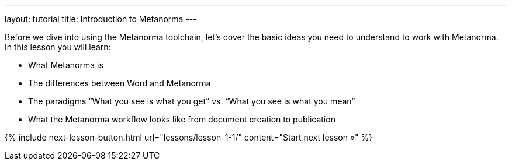 ---
layout: tutorial
title: Introduction to Metanorma
---
[[learning-objectives-1]]

Before we dive into using the Metanorma toolchain, let’s cover the basic ideas you need to understand to work with Metanorma. In this lesson you will learn:

* What Metanorma is
* The differences between Word and Metanorma 
* The paradigms “What you see is what you get” vs. “What you see is what you mean”
* What the Metanorma workflow looks like from document creation to publication


{% include next-lesson-button.html url="lessons/lesson-1-1/" content="Start next lesson »" %}